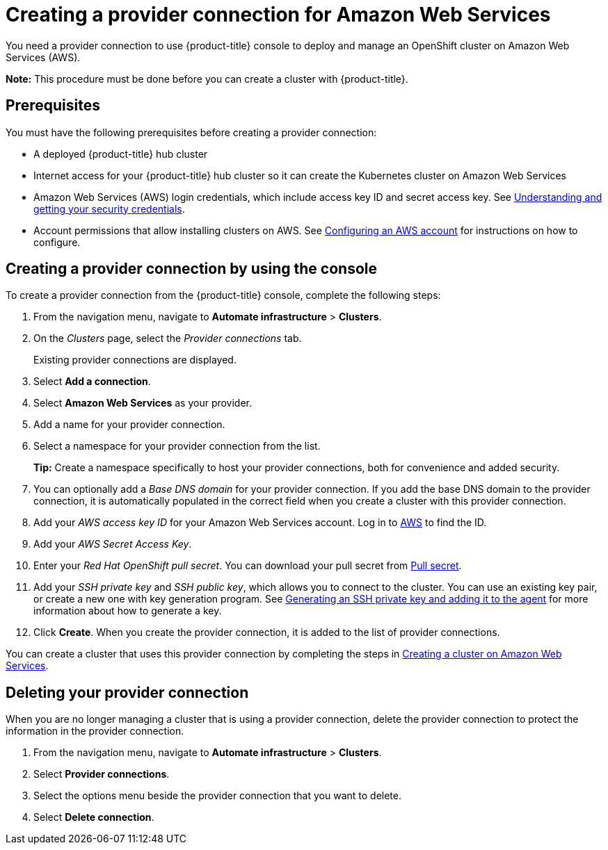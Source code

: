 [#creating-a-provider-connection-for-amazon-web-services]
= Creating a provider connection for Amazon Web Services

You need a provider connection to use {product-title} console to deploy and manage an OpenShift cluster on Amazon Web Services (AWS).

*Note:* This procedure must be done before you can create a cluster with {product-title}.

[#aws_prov_conn_prerequisites]
== Prerequisites

You must have the following prerequisites before creating a provider connection:

* A deployed {product-title} hub cluster
* Internet access for your {product-title} hub cluster so it can create the Kubernetes cluster on Amazon Web Services
* Amazon Web Services (AWS) login credentials, which include access key ID and secret access key.
See https://docs.aws.amazon.com/general/latest/gr/aws-sec-cred-types.html[Understanding and getting your security credentials].
* Account permissions that allow installing clusters on AWS.
See https://docs.openshift.com/container-platform/4.7/installing/installing_aws/installing-aws-account.html[Configuring an AWS account] for instructions on how to configure.

[#aws_provider_conn]
== Creating a provider connection by using the console

To create a provider connection from the {product-title} console, complete the following steps:

. From the navigation menu, navigate to *Automate infrastructure* > *Clusters*.
. On the _Clusters_ page, select the _Provider connections_ tab.
+
Existing provider connections are displayed.

. Select *Add a connection*.
. Select *Amazon Web Services* as your provider.
. Add a name for your provider connection.
. Select a namespace for your provider connection from the list.
+
*Tip:* Create a namespace specifically to host your provider connections, both for convenience and added security.

. You can optionally add a _Base DNS domain_ for your provider connection. If you add the base DNS domain to the provider connection, it is automatically populated in the correct field when you create a cluster with this provider connection.
. Add your _AWS access key ID_ for your Amazon Web Services account.
Log in to https://console.aws.amazon.com/iam/home#/security_credentials[AWS] to find the ID.
. Add your _AWS Secret Access Key_.
. Enter your _Red Hat OpenShift pull secret_.
You can download your pull secret from https://cloud.redhat.com/openshift/install/pull-secret[Pull secret].
. Add your _SSH private key_ and _SSH public key_, which allows you to connect to the cluster.
You can use an existing key pair, or create a new one with key generation program.
See https://docs.openshift.com/container-platform/4.7/installing/installing_aws/installing-aws-default.html#ssh-agent-using_installing-aws-default[Generating an SSH private key and adding it to the agent] for more information about how to generate a key.
. Click *Create*.
When you create the provider connection, it is added to the list of provider connections.

You can create a cluster that uses this provider connection by completing the steps in xref:../manage_cluster/create_ocp_aws.adoc#creating-a-cluster-on-amazon-web-services[Creating a cluster on Amazon Web Services].

[#aws_delete_provider_conn]
== Deleting your provider connection

When you are no longer managing a cluster that is using a provider connection, delete the provider connection to protect the information in the provider connection.

. From the navigation menu, navigate to *Automate infrastructure* > *Clusters*.
. Select *Provider connections*.
. Select the options menu beside the provider connection that you want to delete.
. Select *Delete connection*.
